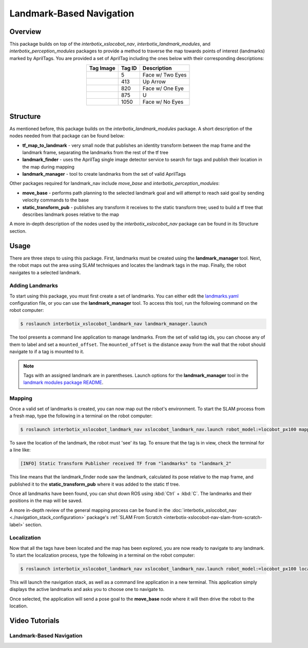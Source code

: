 =========================
Landmark-Based Navigation
=========================

.. raw:: html

    <a href="https://github.com/Interbotix/interbotix_ros_rovers/tree/main/interbotix_ros_xslocobots/examples/interbotix_xslocobot_landmark_nav"
        class="docs-view-on-github-button"
        target="_blank">
        <img src="../../_static/GitHub-Mark-Light-32px.png"
            class="docs-view-on-github-button-gh-logo">
        View Package on GitHub
    </a>

Overview
========

This package builds on top of the `interbotix_xslocobot_nav`, `interbotix_landmark_modules`, and
`interbotix_perception_modules` packages to provide a method to traverse the map towards points of
interest (landmarks) marked by AprilTags. You are provided a set of AprilTag including the ones
below with their corresponding descriptions:

.. list-table::
    :align: center
    :header-rows: 1

    * - Tag Image
      - Tag ID
      - Description

    * - .. raw:: html

          <object data="../_static/tag5.svg" type="image/svg+xml"/>

      - 5
      - Face w/ Two Eyes
    * - .. raw:: html

          <object data="../_static/tag413.svg" type="image/svg+xml"/>

      - 413
      - Up Arrow
    * - .. raw:: html

          <object data="../_static/tag820.svg" type="image/svg+xml"/>

      - 820
      - Face w/ One Eye
    * - .. raw:: html

          <object data="../_static/tag875.svg" type="image/svg+xml"/>

      - 875
      - U
    * - .. raw:: html

          <object data="../_static/tag1050.svg" type="image/svg+xml"/>

      - 1050
      - Face w/ No Eyes

Structure
=========

As mentioned before, this package builds on the `interbotix_landmark_modules` package. A short
description of the nodes needed from that package can be found below:

-   **tf_map_to_landmark** - very small node that publishes an identity transform between the map
    frame and the landmark frame, separating the landmarks from the rest of the tf tree
-   **landmark_finder** - uses the AprilTag single image detector service to search for tags and
    publish their location in the map during mapping
-   **landmark_manager** - tool to create landmarks from the set of valid AprilTags

Other packages required for landmark_nav include `move_base` and `interbotix_perception_modules`:

-   **move_base** - performs path planning to the selected landmark goal and will attempt to reach
    said goal by sending velocity commands to the base
-   **static_transform_pub** - publishes any transform it receives to the static transform tree;
    used to build a tf tree that describes landmark poses relative to the map

A more in-depth description of the nodes used by the `interbotix_xslocobot_nav` package can be
found in its Structure section.

Usage
=====

There are three steps to using this package. First, landmarks must be created using the
**landmark_manager** tool. Next, the robot maps out the area using SLAM techniques and locates the
landmark tags in the map. Finally, the robot navigates to a selected landmark.

Adding Landmarks
----------------

To start using this package, you must first create a set of landmarks. You can either edit the
`landmarks.yaml`_ configuration file, or you can use the **landmark_manager** tool. To access this
tool, run the following command on the robot computer:

.. _`landmarks.yaml`: https://github.com/Interbotix/interbotix_ros_rovers/blob/main/interbotix_ros_xslocobots/examples/interbotix_xslocobot_landmark_nav/landmarks/landmarks.yaml

.. code-block:: console

    $ roslaunch interbotix_xslocobot_landmark_nav landmark_manager.launch

.. image:: images/landmark_manager.png
    :width: 70%
    :align: center

The tool presents a command line application to manage landmarks. From the set of valid tag ids,
you can choose any of them to label and set a ``mounted_offset``. The ``mounted_offset`` is the
distance away from the wall that the robot should navigate to if a tag is mounted to it.

.. note::

    Tags with an assigned landmark are in parentheses. Launch options for the
    **landmark_manager** tool in the `landmark modules package README`_.

.. _`landmark modules package README`: https://github.com/Interbotix/interbotix_ros_toolboxes/tree/main/interbotix_common_toolbox/interbotix_landmark_modules#landmark_managerlaunch

Mapping
-------

Once a valid set of landmarks is created, you can now map out the robot's environment. To start the
SLAM process from a fresh map, type the following in a terminal on the robot computer:

.. code-block:: console

    $ roslaunch interbotix_xslocobot_landmark_nav xslocobot_landmark_nav.launch robot_model:=locobot_px100 mapping:=true rtabmap_args:=-d

To save the location of the landmark, the robot must 'see' its tag. To ensure that the tag is in
view, check the terminal for a line like:

.. code-block:: console

    [INFO] Static Transform Publisher received TF from "landmarks" to "landmark_2"

This line means that the landmark_finder node saw the landmark, calculated its pose relative to the
map frame, and published it to the **static_transform_pub** where it was added to the static tf
tree.

Once all landmarks have been found, you can shut down ROS using :kbd:`Ctrl` + :kbd:`C`. The
landmarks and their positions in the map will be saved.

A more in-depth review of the general mapping process can be found in the
:doc:`interbotix_xslocobot_nav <./navigation_stack_configuration>` package's :ref:`SLAM From
Scratch <interbotix-xslocobot-nav-slam-from-scratch-label>` section.

Localization
------------

Now that all the tags have been located and the map has been explored, you are now ready to
navigate to any landmark. To start the localization process, type the following in a terminal on
the robot computer:

.. code-block:: console

    $ roslaunch interbotix_xslocobot_landmark_nav xslocobot_landmark_nav.launch robot_model:=locobot_px100 localization:=true

This will launch the navigation stack, as well as a command line application in a new terminal.
This application simply displays the active landmarks and asks you to choose one to navigate to.

.. image:: images/nav_to_landmark.png
    :width: 70%
    :align: center

Once selected, the application will send a pose goal to the **move_base** node where it will then
drive the robot to the location.

Video Tutorials
===============

Landmark-Based Navigation
-------------------------

.. youtube:: 0F6m-Lb1GrQ
    :align: center
    :width: 70%
